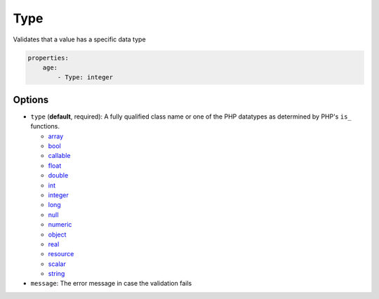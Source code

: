 Type
====

Validates that a value has a specific data type

.. code-block:: yaml

    properties:
        age:
            - Type: integer

Options
-------

* ``type`` (**default**, required): A fully qualified class name or one of the
  PHP datatypes as determined by PHP's ``is_`` functions.

  * `array <http://php.net/is_array>`_
  * `bool <http://php.net/is_bool>`_
  * `callable <http://php.net/is_callable>`_
  * `float <http://php.net/is_float>`_
  * `double <http://php.net/is_double>`_
  * `int <http://php.net/is_int>`_
  * `integer <http://php.net/is_integer>`_
  * `long <http://php.net/is_long>`_
  * `null <http://php.net/is_null>`_
  * `numeric <http://php.net/is_numeric>`_
  * `object <http://php.net/is_object>`_
  * `real <http://php.net/is_real>`_
  * `resource <http://php.net/is_resource>`_
  * `scalar <http://php.net/is_scalar>`_
  * `string <http://php.net/is_string>`_
* ``message``: The error message in case the validation fails
